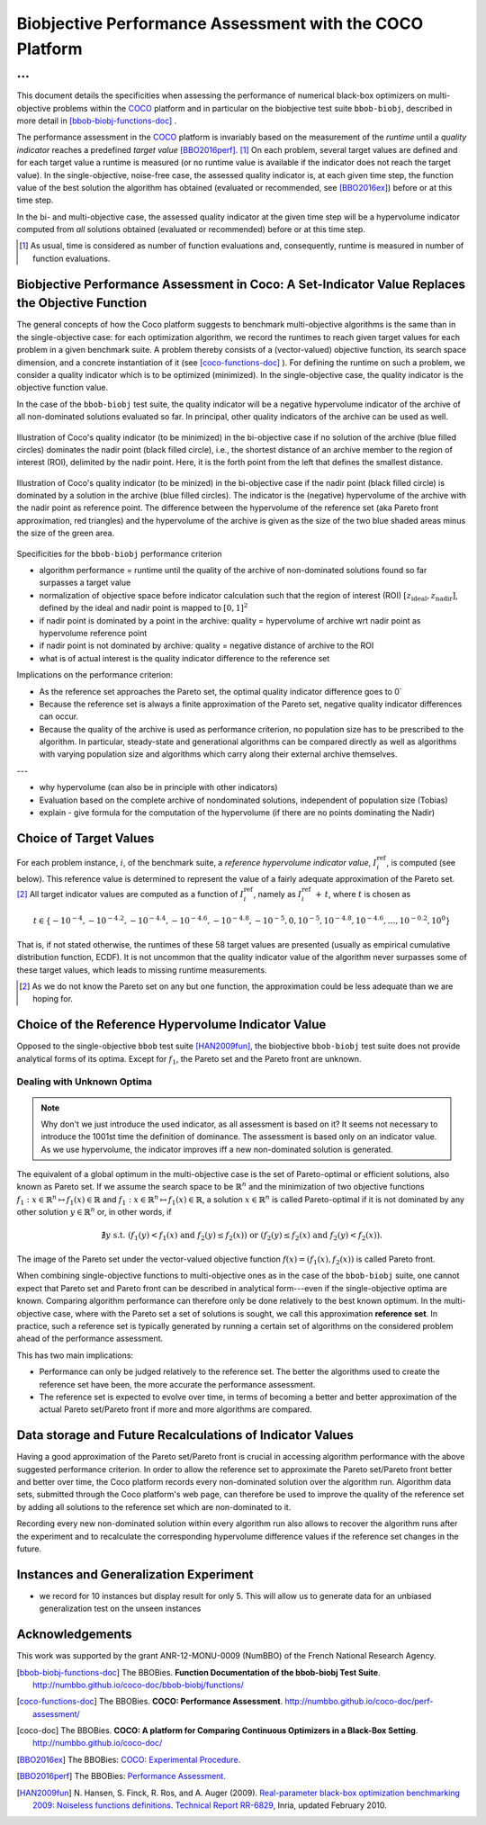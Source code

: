 #########################################################
Biobjective Performance Assessment with the COCO Platform
#########################################################

...
^^^

.. Here we put the abstract when using LaTeX, the \abstractinrst 
   command must be defined in the 'preamble' of latex_elements in source/conf.py,
   the text should be defined in `abstract` of conf.py. To flip abstract and table
   of contents, or update the table of contents, toggle the \generatetoc
   command in the 'preamble' accordingly. 

.. raw:: latex

    % \abstractinrst
    % \tableofcontents
    \newpage 

.. Contents:

.. .. toctree::
   :maxdepth: 2

.. |coco_problem_t| replace:: 
  ``coco_problem_t``
.. _coco_problem_t: http://numbbo.github.io/coco-doc/C/coco_8h.html#a408ba01b98c78bf5be3df36562d99478

.. _COCO: https://github.com/numbbo/coco
.. |Iref| replace:: :math:`I_\mathrm{ref}`

This document details the specificities when assessing the performance of
numerical black-box optimizers on multi-objective problems within the COCO_
platform and in particular on the biobjective test suite ``bbob-biobj``,
described in more detail in [bbob-biobj-functions-doc]_ .

The performance assessment in the COCO_ platform is invariably based on the
measurement of the *runtime* until a *quality indicator* reaches a predefined
*target value* [BBO2016perf]_. [#]_ 
On each problem, several target values are defined and for each target value
a runtime is measured (or no runtime value is available if the indicator does
not reach the target value). 
In the single-objective, noise-free case, the assessed quality indicator is, at 
each given time step, the function value of the best solution the algorithm has
obtained (evaluated or recommended, see [BBO2016ex]_) before or at this time
step. 

In the bi- and multi-objective case, the assessed quality indicator at the
given time step will be a hypervolume indicator computed from *all* solutions
obtained (evaluated or recommended) before or at this time step. 


.. todo:: REMARK: the performance assessment in itself is to the most part **not 
              relative** to the optimum or, more concisely, to an optimal indicator
              value. Conceptually, we should consider the target values as
              (i) absolute values and (ii) as variable input parameters for the 
              assessment. The choice of targets relative to the best possible
              indicator value is a useful heuristic, but no necessity. Only the *uniform* 
              choice of targets within the instances of a single problem poses a 
              significant challenge. This challenge is not necessarily 
              solved by knowing the best possible indicator value.

.. todo::   * perf assessement is relative - we face a problem: we do not have the optimum.
			* How do we deal with this problem? [ this should probably be a section]
				* estimate the optimum
				* but approximation, meant to change / be improved - therefore need to ensure compatibility
				* compatibility + easy re-estimation of the performance when the reference set is improved	
			* we do not have the optimum (except for f1)
 			* we estimate it (how: running some algorithms) and it is meant to be changed with time (improved with time)
 			* things are based on the archive of nondominated solutions
 			* we measure the hypervolume difference between the dynamic archive and this reference set.
			* negative hyp-vol diff values are expected (means the algorithm improves over the current reference set)
			* archive is improved over time, whenever we have a new point entering the archive we recompute and log the hyp-vol difference.

			
			
.. [#] As usual, time is considered as number of function evaluations and, 
  consequently, runtime is measured in number of function evaluations.


Biobjective Performance Assessment in Coco: A Set-Indicator Value Replaces the Objective Function
=================================================================================================
The general concepts of how the Coco platform suggests to benchmark
multi-objective algorithms is the same than in the single-objective case: for
each optimization algorithm, we record the runtimes to reach given target
values for each problem in a given benchmark suite. A problem thereby
consists of a (vector-valued) objective function, its search space dimension,
and a concrete instantiation of it (see [coco-functions-doc]_ ). 
For defining the runtime on such a problem, we consider a quality indicator
which is to be optimized (minimized). 
In the single-objective case, the quality indicator is the objective
function value. 

In the case of the ``bbob-biobj`` test suite, the quality indicator will be a
negative hypervolume indicator of the archive of all non-dominated solutions
evaluated so far. In principal, other
quality indicators of the archive can be used as well.



.. figure:: pics/IHDoutside.*
   :align: center
   :width: 60%

   Illustration of Coco's quality indicator (to be minimized) in the
   bi-objective case if no solution of the archive (blue filled circles)
   dominates the nadir point (black filled circle), i.e., the shortest
   distance of an archive member to the region of interest (ROI), delimited
   by the nadir point. 
   Here, it is the forth point from the left that defines
   the smallest distance.
   
.. the hypervolume of the reference set (aka the
   best known Pareto front approximation, red triangles) plus 

.. figure:: pics/IHDinside.*
   :align: center
   :width: 60%

   Illustration of Coco's quality indicator (to be minized) in the
   bi-objective case if the nadir point (black filled circle) is dominated by
   a solution in the archive (blue filled circles). The indicator is the 
   (negative) hypervolume of the archive with the nadir point as reference point. 
   The difference between the hypervolume of the reference set (aka Pareto
   front approximation, red triangles) and the hypervolume of the archive is
   given as the size of the two blue shaded areas minus the size of the green
   area.


Specificities for the ``bbob-biobj`` performance criterion

* algorithm performance = runtime until the quality of the archive of non-dominated 
  solutions found so far surpasses a target value

* normalization of objective space before indicator calculation such that the
  region of interest (ROI) :math:`[z_{\text{ideal}}, z_{\text{nadir}}]`, defined by
  the ideal and nadir point is mapped to :math:`[0, 1]^2`

* if nadir point is dominated by a point in the archive: quality = hypervolume of archive wrt nadir point
  as hypervolume reference point

* if nadir point is not dominated by archive: quality = negative distance of archive to the ROI

* what is of actual interest is the quality indicator difference to the reference set

Implications on the performance criterion:

* As the reference set approaches the Pareto set, the optimal quality indicator difference goes to 0`

* Because the reference set is always a finite approximation of the Pareto set, negative quality
  indicator differences can occur.

* Because the quality of the archive is used as performance criterion, no population size has to be
  prescribed to the algorithm. In particular, steady-state and generational algorithms can be 
  compared directly as well as algorithms with varying population size and algorithms which carry
  along their external archive themselves.
  
---

* why hypervolume (can also be in principle with other indicators)

* Evaluation based on the complete archive of nondominated solutions, independent of population size (Tobias)

* explain - give formula for the computation of the hypervolume (if there are no points dominating the Nadir)



Choice of Target Values
=======================

For each problem instance, |i|, of the benchmark suite, a *reference
hypervolume indicator value*, |Irefi|, is computed (see below). 
This reference value is determined to represent the value of a fairly adequate
approximation of the Pareto set. [#]_ All target indicator values are computed as 
a function of |Irefi|, namely as |Irefi| :math:`+\,t`, where |t| is chosen as

.. math::

  t \in \{ -10^{-4}, -10^{-4.2}, -10^{-4.4}, -10^{-4.6}, -10^{-4.8}, -10^{-5}, 0, 10^{-5}, 10^{-4.8}, 10^{-4.6}, \dots, 10^{-0.2}, 10^0 \}

That is, if not stated otherwise, the runtimes of these 58 target values are
presented (usually as empirical cumulative distribution function, ECDF). 
It is not uncommon that the quality indicator value of the algorithm never surpasses some of
these target values, which leads to missing runtime measurements. 

.. |Irefi| replace:: :math:`I_i^\mathrm{ref}`
.. |i| replace:: :math:`i`
.. |t| replace:: :math:`t`


.. Choice of Reference Set and Target Difficulties
   ===============================================
  Choice of the targets based on best estimation of Pareto front (using all the 
  data we have) - chosen instance wise

  relative targets (in terms of the hypervolume difference to the hypervolume of the reference set)
  are chosen the same for all functions, dimensions, and instances: recorded are 100 targets 
  per order of magnitude,
  equi-distantly chosen on the log-scale.


.. Displayed are finally only 10 targets per order of magnitude, in total 51 of them between :math:`10^0` and :math:`10^{-5}`

.. Note that due to the approximative nature of the reference set and its hypervolume, negative hypervolume values are possible. The Coco platform stores all

.. Remind that performance assessment is "relative" because best
   estimation of the front is meant to change. Hence ECDF plots are meant
   to be reploted.

.. [#] As we do not know the Pareto set on any but one function, the approximation 
  could be less adequate than we are hoping for. 


Choice of the Reference Hypervolume Indicator Value
===================================================

Opposed to the single-objective ``bbob`` test suite [HAN2009fun]_, the
biobjective ``bbob-biobj`` test suite does not provide analytical forms of
its optima. 
Except for :math:`f_1`, the Pareto set and the Pareto front are unknown. 

.. The performance assessment therefore has to be relative to the best 
  known approximations and this document details how this is implemented.


Dealing with Unknown Optima
---------------------------

.. note:: Why don't we just introduce the used indicator, as all assessment is
  based on it? It seems not necessary to introduce the 1001st time the 
  definition of dominance. The assessment is based only on an indicator value. 
  As we use hypervolume, the indicator improves iff a new non-dominated 
  solution is generated. 

The equivalent of a global optimum in the multi-objective case is the set of Pareto-optimal
or efficient solutions, also known as Pareto set. If we assume the search space to be
:math:`\mathbb{R}^n` and the minimization of two objective
functions :math:`f_1: x\in \mathbb{R}^n \mapsto f_1(x)\in\mathbb{R}` and :math:`f_1: x\in \mathbb{R}^n \mapsto f_1(x)\in\mathbb{R}`,
a solution :math:`x\in\mathbb{R}^n` is called Pareto-optimal if it is not dominated
by any other solution :math:`y\in\mathbb{R}^n` or, in other words, if

.. math::
  
  \not\exists y \text{ s.t. } (f_1(y)< f_1(x) \text{ and } f_2(y)\leq f_2(x)) \text{ or } (f_2(y)\leq f_2(x) \text{ and } f_2(y)< f_2(x)).

The image of the Pareto set under the vector-valued objective function
:math:`f(x)= (f_1(x), f_2(x))` is called Pareto front.

When combining single-objective functions to multi-objective ones as in the case of the ``bbob-biobj``
suite, one cannot expect that Pareto set and Pareto front can be described in analytical form---even
if the single-objective optima are known. Comparing algorithm performance can therefore only be
done relatively to the best known optimum. In the multi-objective
case, where with the Pareto set a set of solutions is sought, we call this approximation
**reference set**. In practice, such a reference set is typically generated by running a certain set
of algorithms on the considered problem ahead of the performance assessment.

This has two main implications:

.. todo:: "*Performance can only be judged relatively to the reference set*" seem
  just false. We can defined a target hypervolume and measure runtime entirely
  independent of the reference set. 

* Performance can only be judged relatively to the reference set. The better the algorithms
  used to create the reference set have been, the more accurate the performance assessment.

* The reference set is expected to evolve over time, in terms of becoming a better and better
  approximation of the actual Pareto set/Pareto front if more and more algorithms are
  compared.

.. The performance assessment via the Coco platform addresses both issues, see
   `Choice of Reference Set and Target Difficulties`_ and
   `Data storage and Future Recalculations of Indicator Values`_ below for details.
   Before we discuss these issues, however, let us have a look on the actual performance
   criterion used for the ``bbob-biobj`` test suite, assuming that a reference set is given.


Data storage and Future Recalculations of Indicator Values
==========================================================
Having a good approximation of the Pareto set/Pareto front is crucial in accessing
algorithm performance with the above suggested performance criterion. In order to allow
the reference set to approximate the Pareto set/Pareto front better and better over time,
the Coco platform records every non-dominated solution over the algorithm run.
Algorithm data sets, submitted through the Coco platform's web page, can therefore
be used to improve the quality of the reference set by adding all solutions to the
reference set which are non-dominated to it. 

Recording every new non-dominated solution within every algorithm run also allows to
recover the algorithm runs after the experiment and to recalculate the corresponding
hypervolume difference values if the reference set changes in the future.




Instances and Generalization Experiment
=======================================
* we record for 10 instances but display result for only 5. This will allow us to generate data for an unbiased
  generalization test on the unseen instances

  
  

Acknowledgements
================
This work was supported by the grant ANR-12-MONU-0009 (NumBBO) 
of the French National Research Agency.
  
   

.. ############################# References ##################################
.. raw:: html
    
    <H2>References</H2>

   
.. [bbob-biobj-functions-doc] The BBOBies. **Function Documentation of the bbob-biobj Test Suite**. http://numbbo.github.io/coco-doc/bbob-biobj/functions/

.. [coco-functions-doc] The BBOBies. **COCO: Performance Assessment**. http://numbbo.github.io/coco-doc/perf-assessment/

.. [coco-doc] The BBOBies. **COCO: A platform for Comparing Continuous Optimizers in a Black-Box Setting**. http://numbbo.github.io/coco-doc/

.. [BBO2016ex] The BBOBies: `COCO: Experimental Procedure`__. 
__ http://numbbo.github.io/coco-doc/experimental-setup/

.. [BBO2016perf] The BBOBies: `Performance Assessment`__. 
__ https://www.github.com

.. [HAN2009fun] N. Hansen, S. Finck, R. Ros, and A. Auger (2009). 
  `Real-parameter black-box optimization benchmarking 2009: Noiseless functions definitions`__. `Technical Report RR-6829`__, Inria, updated February 2010.
.. __: http://coco.gforge.inria.fr/
.. __: https://hal.inria.fr/inria-00362633
